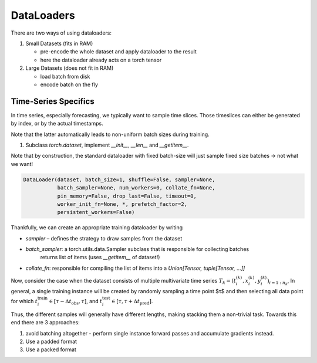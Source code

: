 DataLoaders
===========

There are two ways of using dataloaders:

1. Small Datasets (fits in RAM)

   - pre-encode the whole dataset and apply dataloader to the result
   - here the dataloader already acts on a torch tensor

2. Large Datasets (does not fit in RAM)

   - load batch from disk
   - encode batch on the fly

Time-Series Specifics
---------------------

In time series, especially forecasting, we typically want to sample time slices.
Those timeslices can either be generated by index, or by the actual timestamps.

Note that the latter automatically leads to non-uniform batch sizes during training.

1.  Subclass `torch.dataset`, implement `__init__`, `__len__` and `__getitem__`.

Note that by construction, the standard dataloader with fixed batch-size will just sample fixed size
batches -> not what we want!

.. code-block:: python

   DataLoader(dataset, batch_size=1, shuffle=False, sampler=None,
              batch_sampler=None, num_workers=0, collate_fn=None,
              pin_memory=False, drop_last=False, timeout=0,
              worker_init_fn=None, *, prefetch_factor=2,
              persistent_workers=False)

Thankfully, we can create an appropriate training dataloader by writing

- `sampler` – defines the strategy to draw samples from the dataset
- `batch_sampler`: a torch.utils.data.Sampler subclass that is responsible for collecting batches
   returns list of items (uses `__getitem__` of dataset!)
- `collate_fn`: responsible for compiling the list of items into a `Union[Tensor, tuple[Tensor, ...]]`


Now, consider the case when the dataset consists of multiple multivariate time series
:math:`T_k = (t_i^{(k)}, x_i^{(k)}, y_i^{(k)})_{i=1:n_k}`,
In general, a single training instance will be created by randomly sampling a time point $τ$ and
then selecting all data point for which :math:`t_i^\text{train} ∈ [τ- {∆t}_\text{obs}, τ]`, and
:math:`t_i^\text{test}\in [τ, τ+ {∆t}_\text{pred}]`.

Thus, the different samples will generally have different lengths, making stacking them a non-trivial task.
Towards this end there are 3 approaches:

1. avoid batching altogether - perform single instance forward passes and accumulate gradients instead.
2. Use a padded format
3. Use a packed format
